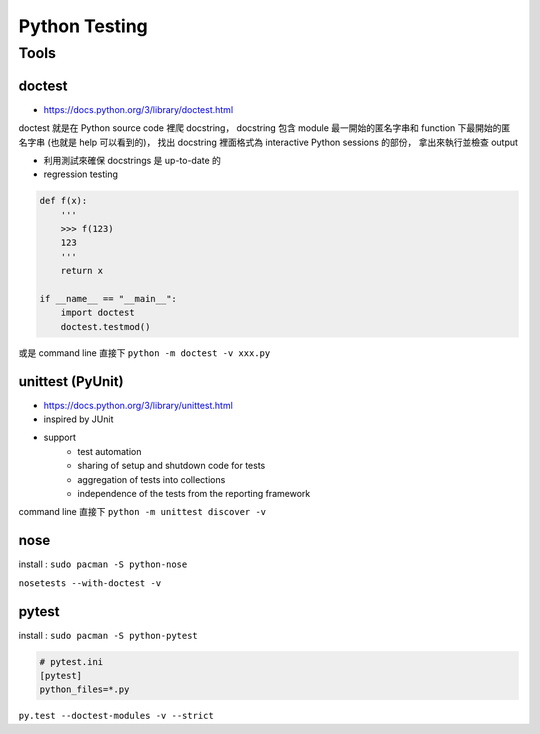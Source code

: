 ========================================
Python Testing
========================================

Tools
========================================

doctest
------------------------------

- https://docs.python.org/3/library/doctest.html

doctest 就是在 Python source code 裡爬 docstring，
docstring 包含 module 最一開始的匿名字串和 function 下最開始的匿名字串 (也就是 help 可以看到的)，
找出 docstring 裡面格式為 interactive Python sessions 的部份，
拿出來執行並檢查 output

- 利用測試來確保 docstrings 是 up-to-date 的
- regression testing

.. code-block:: python

    def f(x):
        '''
        >>> f(123)
        123
        '''
        return x

    if __name__ == "__main__":
        import doctest
        doctest.testmod()

或是 command line 直接下 ``python -m doctest -v xxx.py``

unittest (PyUnit)
------------------------------

- https://docs.python.org/3/library/unittest.html

- inspired by JUnit
- support
    * test automation
    * sharing of setup and shutdown code for tests
    * aggregation of tests into collections
    * independence of the tests from the reporting framework

command line 直接下 ``python -m unittest discover -v``

nose
------------------------------

install : ``sudo pacman -S python-nose``

``nosetests --with-doctest -v``

pytest
------------------------------

install : ``sudo pacman -S python-pytest``

.. code-block:: ini

    # pytest.ini
    [pytest]
    python_files=*.py

``py.test --doctest-modules -v --strict``
